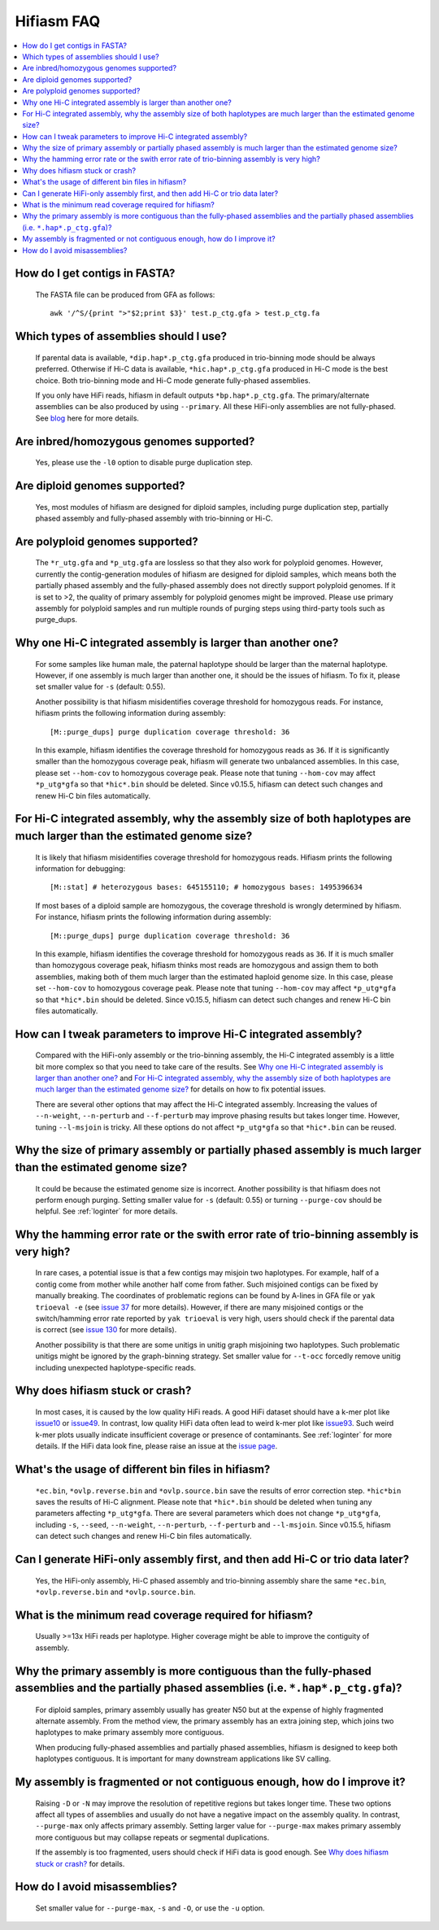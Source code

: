 
.. _faq:

Hifiasm FAQ
===========


.. contents::
  :local:


How do I get contigs in FASTA?
-------------------------------------
    The FASTA file can be produced from GFA as follows:
    ::

        awk '/^S/{print ">"$2;print $3}' test.p_ctg.gfa > test.p_ctg.fa

Which types of assemblies should I use?
----------------------------------------
    If parental data is available, ``*dip.hap*.p_ctg.gfa`` produced in trio-binning mode should be always preferred. Otherwise if Hi-C data is available, ``*hic.hap*.p_ctg.gfa`` produced in Hi-C mode is the best choice. Both trio-binning mode and Hi-C mode generate fully-phased assemblies. 

    If you only have HiFi reads, hifiasm in default outputs ``*bp.hap*.p_ctg.gfa``. The primary/alternate assemblies can be also produced by using ``--primary``. All these HiFi-only assemblies are not fully-phased. See `blog <https://lh3.github.io/2021/04/17/concepts-in-phased-assemblies>`_ here for more details.

Are inbred/homozygous genomes supported?
--------------------------------------------------------------------------

    Yes, please use the ``-l0`` option to disable purge duplication step.

Are diploid genomes supported?
-------------------------------------
    Yes, most modules of hifiasm are designed for diploid samples, including purge duplication step, partially phased assembly and fully-phased assembly with trio-binning or Hi-C.

Are polyploid genomes supported?
-------------------------------------

    The ``*r_utg.gfa`` and ``*p_utg.gfa`` are lossless so that they also work for polyploid genomes. However, currently the contig-generation modules of hifiasm are designed for diploid samples, which means both the partially phased assembly and the fully-phased assembly does not directly support polyploid genomes. If it is set to >2, the quality of primary assembly for polyploid genomes might be improved. Please use primary assembly for polyploid samples and run multiple rounds of purging steps using third-party tools such as purge_dups. 

Why one Hi-C integrated assembly is larger than another one?
------------------------------------------------------------

    For some samples like human male, the paternal haplotype should be larger than the maternal haplotype. However, if one assembly is much larger than another one, it should be the issues of hifiasm. To fix it, please set smaller value for ``-s`` (default: 0.55). 

    Another possibility is that hifiasm misidentifies coverage threshold for homozygous reads. For instance, hifiasm prints the following information during assembly: 
    ::

        [M::purge_dups] purge duplication coverage threshold: 36

    In this example, hifiasm identifies the coverage threshold for homozygous reads as ``36``. If it is significantly smaller than the homozygous coverage peak, hifiasm will generate two unbalanced assemblies. In this case, please set ``--hom-cov`` to homozygous coverage peak. Please note that tuning ``--hom-cov`` may affect ``*p_utg*gfa`` so that ``*hic*.bin`` should be deleted. Since v0.15.5, hifiasm can detect such changes and renew Hi-C bin files automatically.

    

For Hi-C integrated assembly, why the assembly size of both haplotypes are much larger than the estimated genome size?
------------------------------------------------------------------------------------------------------------------------------
    It is likely that hifiasm misidentifies coverage threshold for homozygous reads. Hifiasm prints the following information for debugging:
    ::

        [M::stat] # heterozygous bases: 645155110; # homozygous bases: 1495396634

    If most bases of a diploid sample are homozygous, the coverage threshold is wrongly determined by hifiasm. For instance, hifiasm prints the following information during assembly: 
    ::

        [M::purge_dups] purge duplication coverage threshold: 36

    In this example, hifiasm identifies the coverage threshold for homozygous reads as ``36``. If it is much smaller than homozygous coverage peak, hifiasm thinks most reads are homozygous and assign them to both assemblies, making both of them much larger than the estimated haploid genome size. In this case, please set ``--hom-cov`` to homozygous coverage peak. Please note that tuning ``--hom-cov`` may affect ``*p_utg*gfa`` so that ``*hic*.bin`` should be deleted. Since v0.15.5, hifiasm can detect such changes and renew Hi-C bin files automatically.


.. _hic-iss:

How can I tweak parameters to improve Hi-C integrated assembly?
---------------------------------------------------------------
    Compared with the HiFi-only assembly or the trio-binning assembly, the Hi-C integrated assembly is a little bit more complex so that you need to take care of the results. See `Why one Hi-C integrated assembly is larger than another one?`_ and `For Hi-C integrated assembly, why the assembly size of both haplotypes are much larger than the estimated genome size?`_ for details on how to fix potential issues.

    There are several other options that may affect the Hi-C integrated assembly. Increasing the values of ``--n-weight``, ``--n-perturb`` and ``--f-perturb`` may improve phasing results but takes longer time. However, tuning ``--l-msjoin`` is tricky. All these options do not affect ``*p_utg*gfa`` so that ``*hic*.bin`` can be reused.

.. _p-large:

Why the size of primary assembly or partially phased assembly is much larger than the estimated genome size? 
---------------------------------------------------------------------------------------------------------------
    It could be because the estimated genome size is incorrect. Another possibility is that hifiasm does not perform enough purging. Setting smaller value for ``-s`` (default: 0.55) or turning ``--purge-cov`` should be helpful. See :ref:`loginter` for more details.


.. _p-hamming:

Why the hamming error rate or the swith error rate of trio-binning assembly is very high?
---------------------------------------------------------------------------------------------------------------
    In rare cases, a potential issue is that a few contigs may misjoin two haplotypes. For example, half of a contig come from mother while another half come from father. Such misjoined contigs can be fixed by manually breaking. The coordinates of problematic regions can be found by A-lines in GFA file or ``yak trioeval -e`` (see `issue 37 <https://github.com/chhylp123/hifiasm/issues/37>`_ for more details). However, if there are many misjoined contigs or the switch/hamming error rate reported by ``yak trioeval`` is very high, users should check if the parental data is correct (see `issue 130 <https://github.com/chhylp123/hifiasm/issues/130#issuecomment-862347943>`_ for more details).

    Another possibility is that there are some unitigs in unitig graph misjoining two haplotypes. Such problematic unitigs might be ignored by the graph-binning strategy. Set smaller value for ``--t-occ`` forcedly remove unitig including unexpected haplotype-specific reads.

Why does hifiasm stuck or crash? 
-------------------------------------
    In most cases, it is caused by the low quality HiFi reads. A good HiFi dataset should have a k-mer plot like `issue10 <https://github.com/chhylp123/hifiasm/issues/10#issuecomment-616213684>`_ or `issue49 <https://github.com/chhylp123/hifiasm/issues/49#issue-729106823>`_. In contrast, low quality HiFi data often lead to weird k-mer plot like `issue93 <https://github.com/chhylp123/hifiasm/issues/93#issue-852259042>`_. Such weird k-mer plots usually indicate insufficient coverage or presence of contaminants. See :ref:`loginter` for more details. If the HiFi data look fine, please raise an issue at the `issue page <https://github.com/chhylp123/hifiasm/issues>`_. 

What's the usage of different bin files in hifiasm?
----------------------------------------------------
    ``*ec.bin``, ``*ovlp.reverse.bin`` and ``*ovlp.source.bin`` save the results of error correction step. ``*hic*bin`` saves the results of Hi-C alignment. Please note that ``*hic*.bin`` should be deleted when tuning any parameters affecting ``*p_utg*gfa``. There are several parameters which does not change ``*p_utg*gfa``, including ``-s``, ``--seed``, ``--n-weight``, ``--n-perturb``, ``--f-perturb`` and ``--l-msjoin``. Since v0.15.5, hifiasm can detect such changes and renew Hi-C bin files automatically. 

Can I generate HiFi-only assembly first, and then add Hi-C or trio data later?
----------------------------------------------------------------------------------------
    Yes, the HiFi-only assembly, Hi-C phased assembly and trio-binning assembly share the same ``*ec.bin``, ``*ovlp.reverse.bin`` and ``*ovlp.source.bin``.

What is the minimum read coverage required for hifiasm?
-------------------------------------------------------
    Usually >=13x HiFi reads per haplotype. Higher coverage might be able to improve the contiguity of assembly.

Why the primary assembly is more contiguous than the fully-phased assemblies and the partially phased assemblies (i.e. ``*.hap*.p_ctg.gfa``)?
----------------------------------------------------------------------------------------------------------------------------------------------------

    For diploid samples, primary assembly usually has greater N50 but at the expense of highly fragmented alternate assembly. From the method view, the primary assembly has an extra joining step, which joins two haplotypes to make primary assembly more contiguous.

    When producing fully-phased assemblies and partially phased assemblies, hifiasm is designed to keep both haplotypes contiguous. It is important for many downstream applications like SV calling.

My assembly is fragmented or not contiguous enough, how do I improve it?
--------------------------------------------------------------------------

    Raising ``-D`` or ``-N`` may improve the resolution of repetitive regions but takes longer time. These two options affect all types of assemblies and usually do not have a negative impact on the assembly quality. In contrast, ``--purge-max`` only affects primary assembly. Setting larger value for ``--purge-max`` makes primary assembly more contiguous but may collapse repeats or segmental duplications.

    If the assembly is too fragmented, users should check if HiFi data is good enough. See `Why does hifiasm stuck or crash?`_ for details. 

How do I avoid misassemblies?
--------------------------------------------------------------------------
    Set smaller value for ``--purge-max``, ``-s`` and ``-O``, or use the ``-u`` option.